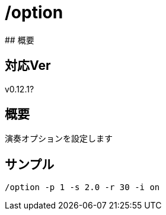 # /option
## 概要

## 対応Ver
v0.12.1?

## 概要
演奏オプションを設定します


## サンプル
----
/option -p 1 -s 2.0 -r 30 -i on
----
